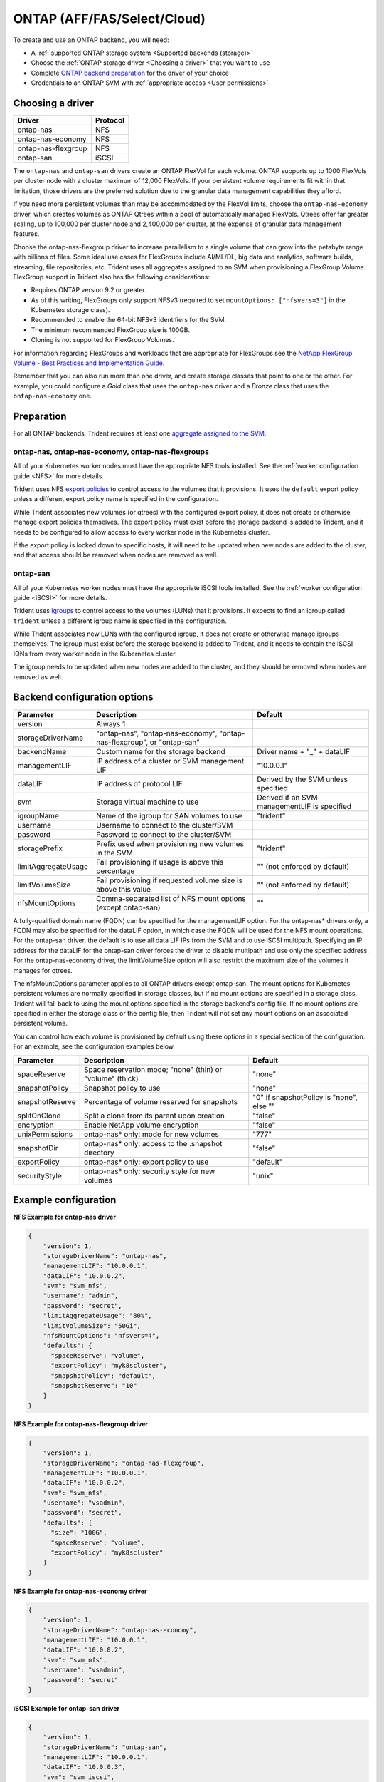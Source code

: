 ############################
ONTAP (AFF/FAS/Select/Cloud)
############################

To create and use an ONTAP backend, you will need:

* A :ref:`supported ONTAP storage system <Supported backends (storage)>`
* Choose the :ref:`ONTAP storage driver <Choosing a driver>` that you want to
  use
* Complete `ONTAP backend preparation`_ for the driver of your choice
* Credentials to an ONTAP SVM with :ref:`appropriate access <User permissions>`

Choosing a driver
-----------------

=================== ========
Driver              Protocol
=================== ========
ontap-nas           NFS
ontap-nas-economy   NFS
ontap-nas-flexgroup NFS
ontap-san           iSCSI
=================== ========

The ``ontap-nas`` and ``ontap-san`` drivers create an ONTAP FlexVol for each
volume. ONTAP supports up to 1000 FlexVols per cluster node with a cluster
maximum of 12,000 FlexVols. If your persistent volume requirements fit within
that limitation, those drivers are the preferred solution due to the granular
data management capabilities they afford.

If you need more persistent volumes than may be accommodated by the FlexVol
limits, choose the ``ontap-nas-economy`` driver, which creates volumes as ONTAP
Qtrees within a pool of automatically managed FlexVols. Qtrees offer far
greater scaling, up to 100,000 per cluster node and 2,400,000 per cluster, at
the expense of granular data management features.

Choose the ontap-nas-flexgroup driver to increase parallelism to a single volume
that can grow into the petabyte range with billions of files. Some ideal use cases
for FlexGroups include AI/ML/DL, big data and analytics, software builds, streaming,
file repositories, etc. Trident uses all aggregates assigned to an SVM when
provisioning a FlexGroup Volume. FlexGroup support in Trident also has the following
considerations:

* Requires ONTAP version 9.2 or greater.
* As of this writing, FlexGroups only support NFSv3 (required to set
  ``mountOptions: ["nfsvers=3"]`` in the Kubernetes storage class).
* Recommended to enable the 64-bit NFSv3 identifiers for the SVM.
* The minimum recommended FlexGroup size is 100GB.
* Cloning is not supported for FlexGroup Volumes.

For information regarding FlexGroups and workloads that are appropriate for FlexGroups see the
`NetApp FlexGroup Volume - Best Practices and Implementation Guide`_.

.. _NetApp FlexGroup Volume - Best Practices and Implementation Guide: https://www.netapp.com/us/media/tr-4571.pdf

Remember that you can also run more than one driver, and create storage
classes that point to one or the other. For example, you could configure a
*Gold* class that uses the ``ontap-nas`` driver and a *Bronze* class that
uses the ``ontap-nas-economy`` one.

.. _ONTAP backend preparation:

Preparation
-----------

For all ONTAP backends, Trident requires at least one
`aggregate assigned to the SVM`_.

.. _aggregate assigned to the SVM: https://library.netapp.com/ecmdocs/ECMP1368404/html/GUID-5255E7D8-F420-4BD3-AEFB-7EF65488C65C.html

ontap-nas, ontap-nas-economy, ontap-nas-flexgroups
^^^^^^^^^^^^^^^^^^^^^^^^^^^^^^^^^^^^^^^^^^^^^^^^^^

All of your Kubernetes worker nodes must have the appropriate NFS tools
installed. See the :ref:`worker configuration guide <NFS>` for more details.

Trident uses NFS `export policies`_ to control access to the volumes that it
provisions. It uses the ``default`` export policy unless a different export
policy name is specified in the configuration.

.. _export policies: https://library.netapp.com/ecmdocs/ECMP1196891/html/GUID-9A2B6C3E-C86A-4125-B778-6072A3A19657.html

While Trident associates new volumes (or qtrees) with the configured export
policy, it does not create or otherwise manage export policies themselves.
The export policy must exist before the storage backend is added to Trident,
and it needs to be configured to allow access to every worker node in the
Kubernetes cluster.

If the export policy is locked down to specific hosts, it will need to be
updated when new nodes are added to the cluster, and that access should be
removed when nodes are removed as well.

ontap-san
^^^^^^^^^

All of your Kubernetes worker nodes must have the appropriate iSCSI tools
installed. See the :ref:`worker configuration guide <iSCSI>` for more details.

Trident uses `igroups`_ to control access to the volumes (LUNs) that it
provisions. It expects to find an igroup called ``trident`` unless a different
igroup name is specified in the configuration.

.. _igroups: https://library.netapp.com/ecmdocs/ECMP1196995/html/GUID-CF01DCCD-2C24-4519-A23B-7FEF55A0D9A3.html

While Trident associates new LUNs with the configured igroup, it does not
create or otherwise manage igroups themselves. The igroup must exist before the
storage backend is added to Trident, and it needs to contain the iSCSI IQNs
from every worker node in the Kubernetes cluster.

The igroup needs to be updated when new nodes are added to the cluster, and
they should be removed when nodes are removed as well.

Backend configuration options
-----------------------------

========================= ======================================================================= ================================================
Parameter                 Description                                                             Default
========================= ======================================================================= ================================================
version                   Always 1
storageDriverName         "ontap-nas", "ontap-nas-economy", "ontap-nas-flexgroup", or "ontap-san"
backendName               Custom name for the storage backend                                     Driver name + "_" + dataLIF
managementLIF             IP address of a cluster or SVM management LIF                           "10.0.0.1"
dataLIF                   IP address of protocol LIF                                              Derived by the SVM unless specified
svm                       Storage virtual machine to use                                          Derived if an SVM managementLIF is specified
igroupName                Name of the igroup for SAN volumes to use                               "trident"
username                  Username to connect to the cluster/SVM
password                  Password to connect to the cluster/SVM
storagePrefix             Prefix used when provisioning new volumes in the SVM                    "trident"
limitAggregateUsage       Fail provisioning if usage is above this percentage                     "" (not enforced by default)
limitVolumeSize           Fail provisioning if requested volume size is above this value          "" (not enforced by default)
nfsMountOptions           Comma-separated list of NFS mount options (except ontap-san)            ""
========================= ======================================================================= ================================================

A fully-qualified domain name (FQDN) can be specified for the managementLIF option. For the ontap-nas*
drivers only, a FQDN may also be specified for the dataLIF option, in which case the FQDN will
be used for the NFS mount operations. For the ontap-san driver, the default is to use all data LIF IPs from
the SVM and to use iSCSI multipath. Specifying an IP address for the dataLIF for the ontap-san driver forces
the driver to disable multipath and use only the specified address.  For the ontap-nas-economy driver,
the limitVolumeSize option will also restrict the maximum size of the volumes it manages for qtrees.

The nfsMountOptions parameter applies to all ONTAP drivers except ontap-san.  The mount options for Kubernetes
persistent volumes are normally specified in storage classes, but if no mount options are specified in a storage
class, Trident will fall back to using the mount options specified in the storage backend's config file.  If
no mount options are specified in either the storage class or the config file, then Trident will not set any
mount options on an associated persistent volume.

You can control how each volume is provisioned by default using these options
in a special section of the configuration. For an example, see the
configuration examples below.

========================= =============================================================== ================================================
Parameter                 Description                                                     Default
========================= =============================================================== ================================================
spaceReserve              Space reservation mode; "none" (thin) or "volume" (thick)       "none"
snapshotPolicy            Snapshot policy to use                                          "none"
snapshotReserve           Percentage of volume reserved for snapshots                     "0" if snapshotPolicy is "none", else ""
splitOnClone              Split a clone from its parent upon creation                     "false"
encryption                Enable NetApp volume encryption                                 "false"
unixPermissions           ontap-nas* only: mode for new volumes                           "777"
snapshotDir               ontap-nas* only: access to the .snapshot directory              "false"
exportPolicy              ontap-nas* only: export policy to use                           "default"
securityStyle             ontap-nas* only: security style for new volumes                 "unix"
========================= =============================================================== ================================================

Example configuration
---------------------

**NFS Example for ontap-nas driver**

.. code-block:: json

    {
        "version": 1,
        "storageDriverName": "ontap-nas",
        "managementLIF": "10.0.0.1",
        "dataLIF": "10.0.0.2",
        "svm": "svm_nfs",
        "username": "admin",
        "password": "secret",
        "limitAggregateUsage": "80%",
        "limitVolumeSize": "50Gi",
        "nfsMountOptions": "nfsvers=4",
        "defaults": {
          "spaceReserve": "volume",
          "exportPolicy": "myk8scluster",
          "snapshotPolicy": "default",
          "snapshotReserve": "10"
        }
    }

**NFS Example for ontap-nas-flexgroup driver**

.. code-block:: json

    {
        "version": 1,
        "storageDriverName": "ontap-nas-flexgroup",
        "managementLIF": "10.0.0.1",
        "dataLIF": "10.0.0.2",
        "svm": "svm_nfs",
        "username": "vsadmin",
        "password": "secret",
        "defaults": {
          "size": "100G",
          "spaceReserve": "volume",
          "exportPolicy": "myk8scluster"
        }
    }



**NFS Example for ontap-nas-economy driver**

.. code-block:: json

    {
        "version": 1,
        "storageDriverName": "ontap-nas-economy",
        "managementLIF": "10.0.0.1",
        "dataLIF": "10.0.0.2",
        "svm": "svm_nfs",
        "username": "vsadmin",
        "password": "secret"
    }

**iSCSI Example for ontap-san driver**

.. code-block:: json

    {
        "version": 1,
        "storageDriverName": "ontap-san",
        "managementLIF": "10.0.0.1",
        "dataLIF": "10.0.0.3",
        "svm": "svm_iscsi",
        "igroupName": "trident",
        "username": "vsadmin",
        "password": "secret"
    }

User permissions
----------------

Trident expects to be run as either an ONTAP or SVM administrator, typically
using the ``admin`` cluster user or a ``vsadmin`` SVM user, or a user with a
different name that has the same role.

.. note::
  If you use the "limitAggregateUsage" option, cluster admin permissions are required.

While it is possible to create a more restrictive role within ONTAP that a
Trident driver can use, we don't recommend it. Most new releases of Trident
will call additional APIs that would have to be accounted for, making upgrades
difficult and error-prone.
